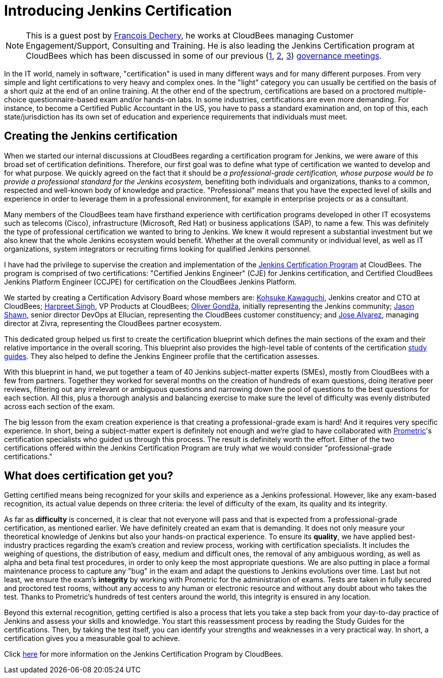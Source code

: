 = Introducing Jenkins Certification
:page-tags: certification

:page-author: fdechery


NOTE: This is a guest post by link:https://twitter.com/francoisdechery[Francois
Dechery], he works at CloudBees managing Customer Engagement/Support, Consulting
and Training. He is also leading the Jenkins Certification program at CloudBees
which has been discussed in some of our previous (link:http://meetings.jenkins-ci.org/jenkins/2015/jenkins.2015-08-05-18.00.html[1],
link:http://meetings.jenkins-ci.org/jenkins-meeting/2016/jenkins-meeting.2016-02-17-19.00.html[2],
link:http://meetings.jenkins-ci.org/jenkins-meeting/2016/jenkins-meeting.2016-03-02-19.00.html[3])
link:https://wiki.jenkins.io/display/JENKINS/Governance+Meeting+Agenda[governance
meetings].


In the IT world, namely in software, "certification" is used in many different
ways and for many different purposes. From very simple and light certifications
to very heavy and complex ones. In the "light" category you can usually be
certified on the basis of a short quiz at the end of an online training. At the
other end of the spectrum, certifications are based on a proctored
multiple-choice questionnaire-based exam and/or hands-on labs. In some
industries, certifications are even more demanding. For instance, to become a
Certified Public Accountant in the US, you have to pass a standard examination
and, on top of this, each state/jurisdiction has its own set of education and
experience requirements that individuals must meet.

== Creating the Jenkins certification

When we started our internal discussions at CloudBees regarding a certification
program for Jenkins, we were aware of this broad set of certification
definitions. Therefore, our first goal was to define what type of certification
we wanted to develop and for what purpose. We quickly agreed on the fact that it
should be _a professional-grade certification, whose purpose would be to provide
a professional standard for the Jenkins ecosystem,_ benefiting both individuals
and organizations, thanks to a common, respected and well-known body of
knowledge and practice. "Professional" means that you have the expected level of
skills and experience in order to leverage them in a professional environment,
for example in enterprise projects or as a consultant.

Many members of the CloudBees team have firsthand experience with certification
programs developed in other IT ecosystems such as telecoms (Cisco),
infrastructure (Microsoft, Red Hat) or business applications (SAP), to name a
few. This was definitely the type of professional certification we wanted to
bring to Jenkins. We knew it would represent a substantial investment but we
also knew that the whole Jenkins ecosystem would benefit. Whether at the overall
community or individual level, as well as IT organizations, system integrators
or recruiting firms looking for qualified Jenkins personnel.


I have had the privilege to supervise the creation and implementation of the
link:https://www.cloudbees.com/jenkins-certification[Jenkins Certification Program]
at CloudBees. The program is comprised of two certifications: "Certified Jenkins
Engineer" (CJE) for Jenkins certification, and Certified CloudBees Jenkins
Platform Engineer (CCJPE) for certification on the CloudBees Jenkins Platform.

We started by creating a Certification Advisory Board whose members are:
link:https://github.com/kohsuke[Kohsuke Kawaguchi], Jenkins creator and CTO at
CloudBees; link:https://github.com/harpreetsingh[Harpreet Singh], VP Products at
CloudBees; link:https://github.com/olivergondza[Oliver Gondža], initially
representing the Jenkins community; link:https://twitter.com/jsin[Jason Shawn],
senior director DevOps at Ellucian, representing the CloudBees customer
constituency; and link:https://twitter.com/alvarezjj1[Jose Alvarez],
managing director at Zivra, representing the CloudBees partner ecosystem.

This dedicated group helped us first to create the certification blueprint which
defines the main sections of the exam and their relative importance in the
overall scoring. This blueprint also provides the high-level table of contents
of the certification
link:https://www.cloudbees.com/sites/default/files/cje_study_guide_final.pdf[study guides].
They also helped to define the Jenkins Engineer profile that the certification
assesses.

With this blueprint in hand, we put together a team of 40 Jenkins subject-matter
experts (SMEs), mostly from CloudBees with a few from partners. Together they
worked for several months on the creation of hundreds of exam questions, doing
iterative peer reviews, filtering out any irrelevant or ambiguous questions and
narrowing down the pool of questions to the best questions for each section.
All this, plus a thorough analysis and balancing exercise to make sure the level
of difficulty was evenly distributed across each section of the exam.

The big lesson from the exam creation experience is that creating a
professional-grade exam is hard! And it requires very specific experience. In
short, being a subject-matter expert is definitely not enough and we're glad to
have collaborated with link:https://www.prometric.com/[Prometric]'s
certification specialists who guided us through this process. The result is
definitely worth the effort. Either of the two certifications offered within the
Jenkins Certification Program are truly what we would consider
"professional-grade certifications."


== What does certification get you?

Getting certified means being recognized for your skills and experience as a
Jenkins professional. However, like any exam-based recognition, its actual value
depends on three criteria: the level of difficulty of the exam, its quality and
its integrity.

As far as *difficulty* is concerned, it is clear that not everyone will pass and
that is expected from a professional-grade certification, as mentioned earlier.
We have definitely created an exam that is demanding. It does not only measure
your theoretical knowledge of Jenkins but also your hands-on practical
experience. To ensure its *quality*, we have applied best-industry practices
regarding the exam's creation and review process, working with certification
specialists. It includes the weighing of questions, the distribution of easy,
medium and difficult ones, the removal of any ambiguous wording, as well as
alpha and beta final test procedures, in order to only keep the most appropriate
questions. We are also putting in place a formal maintenance process to capture
any "bug" in the exam and adapt the questions to Jenkins evolutions over time.
Last but not least, we ensure the exam's *integrity* by working with Prometric
for the administration of exams. Tests are taken in fully secured and proctored
test rooms, without any access to any human or electronic resource and
without any doubt about who takes the test. Thanks to Prometric's hundreds
of test centers around the world, this integrity is ensured in any location.

Beyond this external recognition, getting certified is also a process that lets
you take a step back from your day-to-day practice of Jenkins and assess your
skills and knowledge. You start this reassessment process by reading the Study
Guides for the certifications. Then, by taking the test itself, you can identify
your strengths and weaknesses in a very practical way. In short, a certification
gives you a measurable goal to achieve.


Click link:https://www.cloudbees.com/jenkins-certification[here] for more
information on the Jenkins Certification Program by CloudBees.
